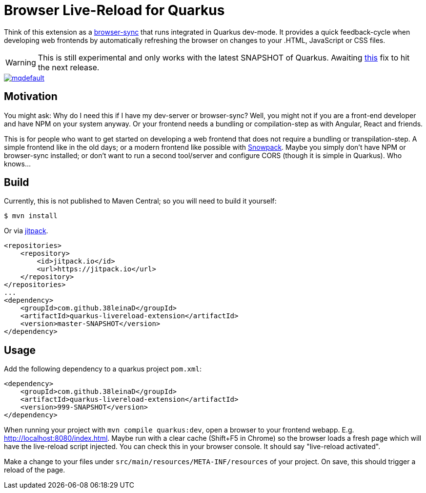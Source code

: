 = Browser Live-Reload for Quarkus 

Think of this extension as a link:https://www.browsersync.io/[browser-sync] that runs integrated in Quarkus dev-mode.
It provides a quick feedback-cycle when developing web frontends by automatically refreshing the browser on changes to your .HTML, JavaScript or CSS files.

WARNING: This is still experimental and only works with the latest SNAPSHOT of Quarkus. Awaiting link:https://github.com/quarkusio/quarkus/issues/8546[this] fix to hit the next release.

image::https://i.ytimg.com/vi/HlmRSdmEwcY/mqdefault.jpg[link="https://www.youtube.com/embed/HlmRSdmEwcY"]

== Motivation

You might ask: Why do I need this if I have my dev-server or browser-sync?
Well, you might not if you are a front-end developer and have NPM on your system anyway.
Or your frontend needs a bundling or compilation-step as with Angular, React and friends.

This is for people who want to get started on developing a web frontend that does not require a bundling or transpilation-step.
A simple frontend like in the old days; or a modern frontend like possible with link:https://www.snowpack.dev/[Snowpack].
Maybe you simply don't have NPM or browser-sync installed; or don't want to run a second tool/server and configure CORS (though it is simple in Quarkus). Who knows...

== Build

Currently, this is not published to Maven Central; so you will need to build it yourself:

[source, shell]
----
$ mvn install
----

Or via link:https://jitpack.io/#38leinaD/quarkus-livereload-extension/master-SNAPSHOT[jitpack].

[source,xml]
----
<repositories>
    <repository>
        <id>jitpack.io</id>
        <url>https://jitpack.io</url>
    </repository>
</repositories>
...
<dependency>
    <groupId>com.github.38leinaD</groupId>
    <artifactId>quarkus-livereload-extension</artifactId>
    <version>master-SNAPSHOT</version>
</dependency>
----

== Usage

Add the following dependency to a quarkus project `pom.xml`:

[source, xml]
----
<dependency>
    <groupId>com.github.38leinaD</groupId>
    <artifactId>quarkus-livereload-extension</artifactId>
    <version>999-SNAPSHOT</version>
</dependency>
----

When running your project with `mvn compile quarkus:dev`, open a browser to your frontend webapp.
E.g. link:http://localhost:8080/index.html[].
Maybe run with a clear cache (Shift+F5 in Chrome) so the browser loads a fresh page which will have the live-reload script injected.
You can check this in your browser console. It should say "live-reload activated".

Make a change to your files under `src/main/resources/META-INF/resources` of your project.
On save, this should trigger a reload of the page.
